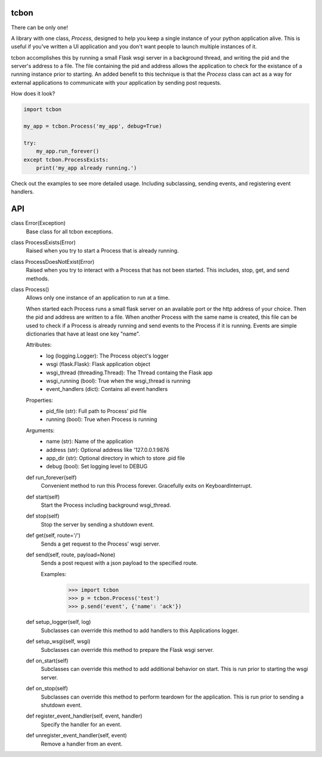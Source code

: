 tcbon
-----
There can be only one!

A library with one class, `Process`, designed to help you keep a single
instance of your python application alive. This is useful if you've written
a UI application and you don't want people to launch multiple instances of
it.

tcbon accomplishes this by running a small Flask wsgi server in a background
thread, and writing the pid and the server's address to a file. The file
containing the pid and address allows the application to check for the
existance of a running instance prior to starting. An added benefit to this
technique is that the `Process` class can act as a way for external
applications to communicate with your application by sending post requests.


How does it look?

.. code-block::

    import tcbon

    my_app = tcbon.Process('my_app', debug=True)

    try:
        my_app.run_forever()
    except tcbon.ProcessExists:
        print('my_app already running.')


Check out the examples to see more detailed usage. Including subclassing,
sending events, and registering event handlers.


API
---

::


class Error(Exception)
    Base class for all tcbon exceptions.


class ProcessExists(Error)
    Raised when you try to start a Process that is already running.


class ProcessDoesNotExist(Error)
    Raised when you try to interact with a Process that has not been
    started. This includes, stop, get, and send methods.


class Process()
    Allows only one instance of an application to run at a time.

    When started each Process runs a small flask server on an available port
    or the http address of your choice. Then the pid and address are written
    to a file. When another Process with the same name is created, this file
    can be used to check if a Process is already running and send events to
    the Process if it is running. Events are simple dictionaries that have at
    least one key "name".

    Attributes:
        - log (logging.Logger): The Process object's logger
        - wsgi (flask.Flask): Flask application object
        - wsgi_thread (threading.Thread): The Thread containg the Flask app
        - wsgi_running (bool): True when the wsgi_thread is running
        - event_handlers (dict): Contains all event handlers

    Properties:
        - pid_file (str): Full path to Process' pid file
        - running (bool): True when Process is running

    Arguments:
        - name (str): Name of the application
        - address (str): Optional address like '127.0.0.1:9876
        - app_dir (str): Optional directory in which to store .pid file
        - debug (bool): Set logging level to DEBUG

    def run_forever(self)
        Convenient method to run this Process forever. Gracefully exits
        on KeyboardInterrupt.

    def start(self)
        Start the Process including background wsgi_thread.

    def stop(self)
        Stop the server by sending a shutdown event.

    def get(self, route='/')
        Sends a get request to the Process' wsgi server.

    def send(self, route, payload=None)
        Sends a post request with a json payload to the specified route.

        Examples:
            >>> import tcbon
            >>> p = tcbon.Process('test')
            >>> p.send('event', {'name': 'ack'})

    def setup_logger(self, log)
        Subclasses can override this method to add handlers to this
        Applications logger.

    def setup_wsgi(self, wsgi)
        Subclasses can override this method to prepare the Flask
        wsgi server.

    def on_start(self)
        Subclasses can override this method to add additional behavior
        on start. This is run prior to starting the wsgi server.

    def on_stop(self)
        Subclasses can override this method to perform teardown for the
        application. This is run prior to sending a shutdown event.

    def register_event_handler(self, event, handler)
        Specify the handler for an event.

    def unregister_event_handler(self, event)
        Remove a handler from an event.
